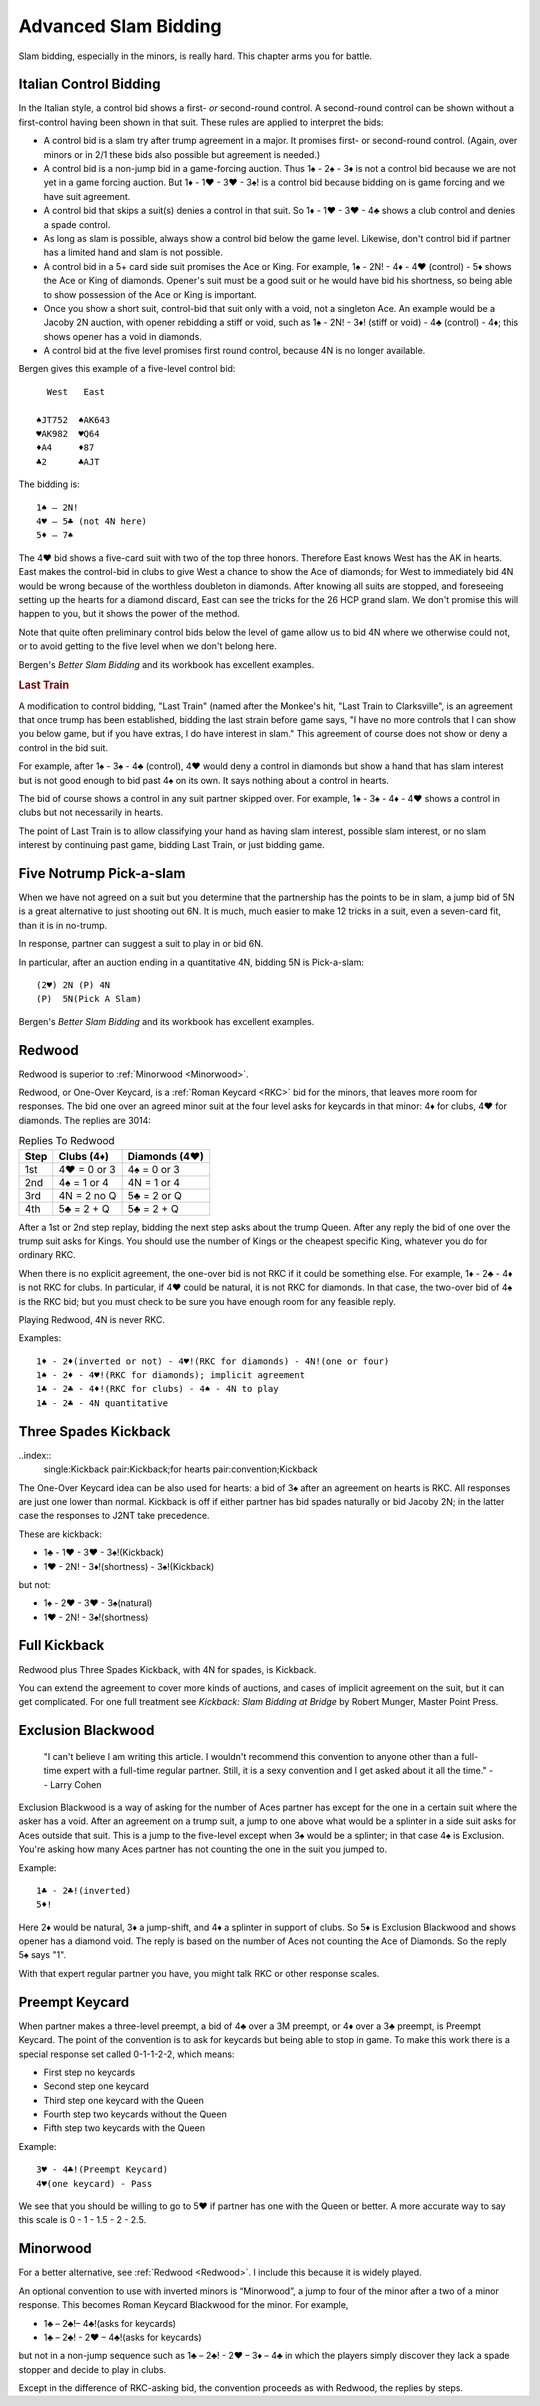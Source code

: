 .. _advanced_slam_bidding:

Advanced Slam Bidding
=====================

Slam bidding, especially in the minors, is really hard.  This chapter arms you for 
battle.

.. index:: 
   pair:control bidding;slam 
   pair:control bidding;Italian
   
.. _Italian:

Italian Control Bidding
-----------------------

In the Italian style, a control bid shows a first- *or* second-round
control. A second-round control can be shown without a first-control
having been shown in that suit. These rules are applied to interpret the
bids:

- A control bid is a slam try after trump agreement in a major. It promises first- or 
  second-round control. (Again, over minors or in 2/1 these bids  also possible but 
  agreement is needed.)
- A control bid is a non-jump bid in a game-forcing auction. Thus 1♠ - 2♠ - 3♦ is not
  a control bid because we are not yet in a game forcing auction.  
  But 1♦ - 1♥ - 3♥ - 3♠! is a control bid because bidding on is game forcing and we 
  have suit agreement.
- A control bid that skips a suit(s) denies a control in that suit. So 1♦ - 1♥ - 3♥ - 4♣
  shows a club control and denies a spade control.
- As long as slam is possible, always show a control bid below the game
  level. Likewise, don't control bid if partner has a limited hand and slam is not
  possible. 
- A control bid in a 5+ card side suit promises the Ace or King. For
  example, 1♠ - 2N! - 4♦ - 4♥ (control) - 5♦ shows the Ace or King of diamonds.
  Opener's suit must be a good suit or he would have bid his shortness, so being 
  able to show possession of the Ace or King is important.
- Once you show a short suit, control-bid that suit only with a void, 
  not a singleton Ace. An example would be a Jacoby 2N auction, with opener rebidding
  a stiff or void, such as 1♠ - 2N! - 3♦! (stiff or void) - 4♣ (control) - 4♦; 
  this shows opener has a void in diamonds.    
- A control bid at the five level promises first round control, because
  4N is no longer available.

Bergen gives this example of a five-level control bid::
   
     West   East  
   
   ♠JT752  ♠AK643 
   ♥AK982  ♥Q64   
   ♦A4     ♦87
   ♣2      ♣AJT

The bidding is::

   1♠ – 2N!
   4♥ – 5♣ (not 4N here)
   5♦ – 7♠

The 4♥ bid shows a five-card suit with two of the top three honors. Therefore East knows 
West has the AK in hearts. East makes the control-bid in clubs to give West a chance to 
show the Ace of diamonds; for West to immediately bid 4N would be wrong because of the 
worthless doubleton in diamonds. After knowing all suits are stopped, and foreseeing 
setting up the hearts for a diamond discard, East can see the tricks for the 26 HCP grand 
slam. We don't promise this will happen to you, but it shows the power of the method.

Note that quite often preliminary control bids below the level of game allow us to bid 4N
where we otherwise could not, or to avoid getting to the five level when we don't belong 
here.

Bergen's :title:`Better Slam Bidding` and its workbook has excellent examples.

.. rubric::
   Last Train
   
A modification to control bidding, "Last Train" (named after the Monkee's hit, 
"Last Train to Clarksville", is an agreement that once trump has been established, 
bidding the last strain before game says, "I have no more controls that I can show 
you below game, but if you have extras, I do have interest in slam."  This agreement
of course does not show or deny a control in the bid suit.

For example, after 1♠ - 3♠ - 4♣ (control), 4♥ would deny a control in diamonds but 
show a hand that has slam interest but is not good enough to bid past 4♠ on its own.
It says nothing about a control in hearts.

The bid of course shows a control in any suit partner skipped over. For example, 
1♠ - 3♠ - 4♦ - 4♥ shows a control in clubs but not necessarily in hearts. 

The point of Last Train is to allow classifying your hand as having slam interest, 
possible slam interest, or no slam interest by continuing past game, bidding Last Train,
or just bidding game. 

Five Notrump Pick-a-slam
------------------------

.. _pick_a_slam:

.. index::
   pair: convention; pick-a-slam

When we have not agreed on a suit but you determine that the partnership has
the points to be in slam, a jump bid of 5N is a great alternative to just 
shooting out 6N. It is much, much easier to make 12 tricks in a suit, even
a seven-card fit, than it is in no-trump. 

In response, partner can suggest a suit to play in or bid 6N.

In particular, after an auction ending in 
a quantitative 4N, bidding 5N is Pick-a-slam::

   (2♥) 2N (P) 4N
   (P)  5N(Pick A Slam)

Bergen's :title:`Better Slam Bidding` and its workbook has excellent examples.


Redwood
-------

.. _Redwood:

.. index::
   pair:convention;Redwood
   pair:convention;One-Over Keycard
   pair:convention;Kickback
   pair:slam try; Redwood
   single:response;RKC
   
Redwood is superior to :ref:`Minorwood <Minorwood>`.

Redwood, or One-Over Keycard, is a :ref:`Roman Keycard <RKC>` bid for the minors, that
leaves more room for responses.  The bid one over an agreed minor suit at the four level
asks for keycards in that minor: 4♦ for clubs, 4♥ for diamonds. The replies are 3014:

.. list-table:: Replies To Redwood
   :header-rows: 1

   * - Step 
     - Clubs (4♦)
     - Diamonds (4♥)
   * - 1st
     - 4♥ = 0 or 3
     - 4♠ = 0 or 3
   * - 2nd
     - 4♠ = 1 or 4
     - 4N = 1 or 4
   * - 3rd
     - 4N = 2 no Q
     - 5♣ = 2 or Q
   * - 4th
     - 5♣ = 2 + Q
     - 5♣ = 2 + Q

After a 1st or 2nd step replay, bidding the next step asks about the trump Queen.
After any reply the bid of one over the trump suit asks for Kings. You should use
the number of Kings or the cheapest specific King, whatever you do for ordinary RKC.

When there is no explicit agreement, the one-over bid is not RKC if it could be 
something else.  For example, 1♦ - 2♣ - 4♦ is not RKC for clubs.  In particular, if
4♥ could be natural, it is not RKC for diamonds. In that case, the two-over bid of
4♠ is the RKC bid; but you must check to be sure you have enough room for any feasible 
reply.

Playing Redwood, 4N is never RKC.

Examples::

   1♦ - 2♦(inverted or not) - 4♥!(RKC for diamonds) - 4N!(one or four)
   1♠ - 2♦ - 4♥!(RKC for diamonds); implicit agreement
   1♣ - 2♣ - 4♦!(RKC for clubs) - 4♠ - 4N to play
   1♣ - 2♣ - 4N quantitative
   

Three Spades Kickback
---------------------

..index::
  single:Kickback
  pair:Kickback;for hearts
  pair:convention;Kickback

The One-Over Keycard idea can be also used for hearts:  
a bid of 3♠ after an agreement on hearts is RKC. All responses are
just one lower than normal. Kickback is off if either partner has bid spades naturally
or bid Jacoby 2N; in the latter case the responses to J2NT take precedence. 

These are kickback:

* 1♣ - 1♥ - 3♥ - 3♠!(Kickback)
* 1♥ - 2N! - 3♦!(shortness) - 3♠!(Kickback)

but not:

* 1♠ - 2♥ - 3♥ - 3♠(natural)
* 1♥ - 2N! - 3♠!(shortness)

Full Kickback
-------------

.. index::
   single:Kickback
   pair:convention;Kickback

Redwood plus Three Spades Kickback, with 4N for spades, is Kickback.

You can extend the agreement to cover more kinds of auctions, and cases of implicit
agreement on the suit, but it can get complicated. For one full treatment see 
:title:`Kickback: Slam Bidding at Bridge` by Robert Munger, Master Point Press.

Exclusion Blackwood
-------------------

.. index::
   pair: convention; Exclusion Blackwood
   
.. _ExclusionBlackwood:

     "I can't believe I am writing this article. I wouldn't recommend this convention to 
     anyone other than a full-time expert with a full-time regular partner. Still, it 
     is a sexy convention and I get asked about it all the time."
     -- Larry Cohen
   
Exclusion Blackwood is a way of asking for the number of Aces partner has except for the 
one in a certain suit where the asker has a void. After an agreement on a trump suit, 
a jump to one above what would be a splinter in a side suit asks for Aces outside that 
suit. This is a jump to the five-level except when 3♠ would be a splinter; in that case
4♠ is Exclusion. You're asking how many Aces partner has not counting the one in the suit
you jumped to.


Example::

   1♣ - 2♣!(inverted)
   5♦! 
   
Here 2♦ would be natural, 3♦ a jump-shift, and 4♦ a splinter in support of clubs. So 5♦ 
is Exclusion Blackwood and shows opener has a diamond void. The reply is based on the 
number of Aces not counting the Ace of Diamonds. So the reply 5♠ says "1".

With that expert regular partner you have, you might talk RKC or other response scales.

Preempt Keycard
---------------

.. _preempt_keycard:

.. index::
   pair:convention;Preempt Keycard
   pair:slam try;Preempt Keycard
   pair:RKC;0-1-1-2-2 scale
   
When partner makes a three-level preempt, a bid of 4♣ over a 3M preempt, or 4♦
over a 3♣ preempt, is Preempt Keycard. The point of the convention is to ask for
keycards but being able to stop in game.  To make this work there is 
a special response set called 0-1-1-2-2, which means:

* First step no keycards
* Second step one keycard 
* Third step one keycard with the Queen
* Fourth step two keycards without the Queen
* Fifth step two keycards with the Queen

Example::

   3♥ - 4♣!(Preempt Keycard)
   4♥(one keycard) - Pass
   
We see that you should be willing to go to 5♥ if partner has one with the Queen or 
better. A more accurate way to say this scale is 0 - 1 - 1.5 - 2 - 2.5.

Minorwood
---------

.. _Minorwood:

.. index::
   pair: convention; Minorwood
   pair: slam try; Minorwood
   single:response; RKC

For a better alternative, see :ref:`Redwood <Redwood>`. I include this because it is
widely played.

An optional convention to use with inverted minors is “Minorwood”, a
jump to four of the minor after a two of a minor response. This becomes
Roman Keycard Blackwood for the minor. For example,

- 1♣ – 2♣!– 4♣!(asks for keycards)
- 1♣ – 2♣! - 2♥ – 4♣!(asks for keycards)

but not in a non-jump sequence such as 1♣ – 2♣! - 2♥ – 3♦ – 4♣ in which the players 
simply discover they lack a spade stopper and decide to play in clubs.

Except in the difference of RKC-asking bid, the convention proceeds as with Redwood,
the replies by steps.
